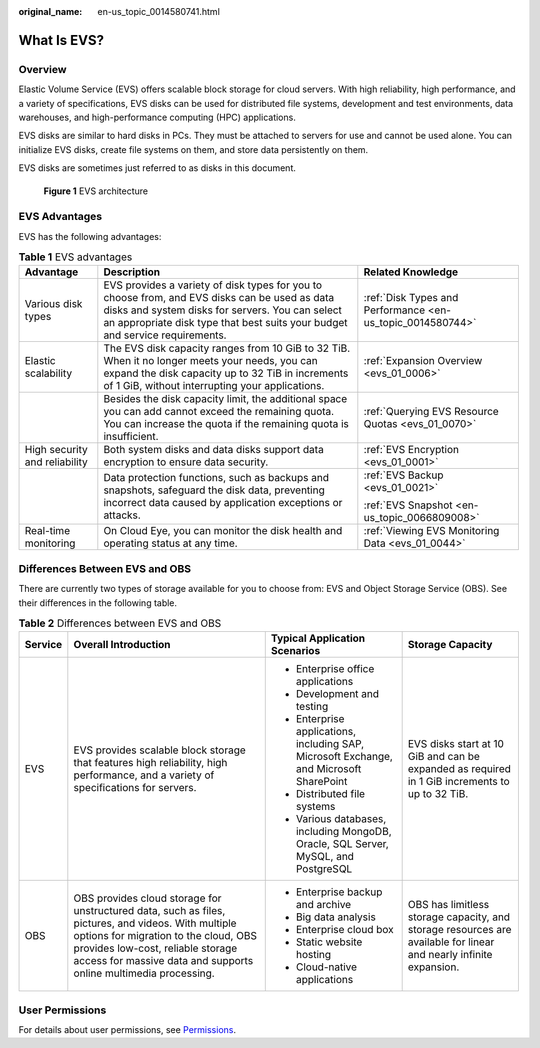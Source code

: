 :original_name: en-us_topic_0014580741.html

.. _en-us_topic_0014580741:

What Is EVS?
============

Overview
--------

Elastic Volume Service (EVS) offers scalable block storage for cloud servers. With high reliability, high performance, and a variety of specifications, EVS disks can be used for distributed file systems, development and test environments, data warehouses, and high-performance computing (HPC) applications.

EVS disks are similar to hard disks in PCs. They must be attached to servers for use and cannot be used alone. You can initialize EVS disks, create file systems on them, and store data persistently on them.

EVS disks are sometimes just referred to as disks in this document.


.. figure:: /_static/images/en-us_image_0000001224414093.png
   :alt: **Figure 1** EVS architecture

   **Figure 1** EVS architecture

EVS Advantages
--------------

EVS has the following advantages:

.. table:: **Table 1** EVS advantages

   +-------------------------------+----------------------------------------------------------------------------------------------------------------------------------------------------------------------------------------------------------------------------------+------------------------------------------------------------+
   | Advantage                     | Description                                                                                                                                                                                                                      | Related Knowledge                                          |
   +===============================+==================================================================================================================================================================================================================================+============================================================+
   | Various disk types            | EVS provides a variety of disk types for you to choose from, and EVS disks can be used as data disks and system disks for servers. You can select an appropriate disk type that best suits your budget and service requirements. | :ref:`Disk Types and Performance <en-us_topic_0014580744>` |
   +-------------------------------+----------------------------------------------------------------------------------------------------------------------------------------------------------------------------------------------------------------------------------+------------------------------------------------------------+
   | Elastic scalability           | The EVS disk capacity ranges from 10 GiB to 32 TiB. When it no longer meets your needs, you can expand the disk capacity up to 32 TiB in increments of 1 GiB, without interrupting your applications.                            | :ref:`Expansion Overview <evs_01_0006>`                    |
   +-------------------------------+----------------------------------------------------------------------------------------------------------------------------------------------------------------------------------------------------------------------------------+------------------------------------------------------------+
   |                               | Besides the disk capacity limit, the additional space you can add cannot exceed the remaining quota. You can increase the quota if the remaining quota is insufficient.                                                          | :ref:`Querying EVS Resource Quotas <evs_01_0070>`          |
   +-------------------------------+----------------------------------------------------------------------------------------------------------------------------------------------------------------------------------------------------------------------------------+------------------------------------------------------------+
   | High security and reliability | Both system disks and data disks support data encryption to ensure data security.                                                                                                                                                | :ref:`EVS Encryption <evs_01_0001>`                        |
   +-------------------------------+----------------------------------------------------------------------------------------------------------------------------------------------------------------------------------------------------------------------------------+------------------------------------------------------------+
   |                               | Data protection functions, such as backups and snapshots, safeguard the disk data, preventing incorrect data caused by application exceptions or attacks.                                                                        | :ref:`EVS Backup <evs_01_0021>`                            |
   |                               |                                                                                                                                                                                                                                  |                                                            |
   |                               |                                                                                                                                                                                                                                  | :ref:`EVS Snapshot <en-us_topic_0066809008>`               |
   +-------------------------------+----------------------------------------------------------------------------------------------------------------------------------------------------------------------------------------------------------------------------------+------------------------------------------------------------+
   | Real-time monitoring          | On Cloud Eye, you can monitor the disk health and operating status at any time.                                                                                                                                                  | :ref:`Viewing EVS Monitoring Data <evs_01_0044>`           |
   +-------------------------------+----------------------------------------------------------------------------------------------------------------------------------------------------------------------------------------------------------------------------------+------------------------------------------------------------+

Differences Between EVS and OBS
-------------------------------

There are currently two types of storage available for you to choose from: EVS and Object Storage Service (OBS). See their differences in the following table.

.. table:: **Table 2** Differences between EVS and OBS

   +-----------------+-----------------------------------------------------------------------------------------------------------------------------------------------------------------------------------------------------------------------------------------------------+-----------------------------------------------------------------------------------------+-------------------------------------------------------------------------------------------------------------------+
   | Service         | Overall Introduction                                                                                                                                                                                                                                | Typical Application Scenarios                                                           | Storage Capacity                                                                                                  |
   +=================+=====================================================================================================================================================================================================================================================+=========================================================================================+===================================================================================================================+
   | EVS             | EVS provides scalable block storage that features high reliability, high performance, and a variety of specifications for servers.                                                                                                                  | -  Enterprise office applications                                                       | EVS disks start at 10 GiB and can be expanded as required in 1 GiB increments to up to 32 TiB.                    |
   |                 |                                                                                                                                                                                                                                                     | -  Development and testing                                                              |                                                                                                                   |
   |                 |                                                                                                                                                                                                                                                     | -  Enterprise applications, including SAP, Microsoft Exchange, and Microsoft SharePoint |                                                                                                                   |
   |                 |                                                                                                                                                                                                                                                     | -  Distributed file systems                                                             |                                                                                                                   |
   |                 |                                                                                                                                                                                                                                                     | -  Various databases, including MongoDB, Oracle, SQL Server, MySQL, and PostgreSQL      |                                                                                                                   |
   +-----------------+-----------------------------------------------------------------------------------------------------------------------------------------------------------------------------------------------------------------------------------------------------+-----------------------------------------------------------------------------------------+-------------------------------------------------------------------------------------------------------------------+
   | OBS             | OBS provides cloud storage for unstructured data, such as files, pictures, and videos. With multiple options for migration to the cloud, OBS provides low-cost, reliable storage access for massive data and supports online multimedia processing. | -  Enterprise backup and archive                                                        | OBS has limitless storage capacity, and storage resources are available for linear and nearly infinite expansion. |
   |                 |                                                                                                                                                                                                                                                     | -  Big data analysis                                                                    |                                                                                                                   |
   |                 |                                                                                                                                                                                                                                                     | -  Enterprise cloud box                                                                 |                                                                                                                   |
   |                 |                                                                                                                                                                                                                                                     | -  Static website hosting                                                               |                                                                                                                   |
   |                 |                                                                                                                                                                                                                                                     | -  Cloud-native applications                                                            |                                                                                                                   |
   +-----------------+-----------------------------------------------------------------------------------------------------------------------------------------------------------------------------------------------------------------------------------------------------+-----------------------------------------------------------------------------------------+-------------------------------------------------------------------------------------------------------------------+

User Permissions
----------------

For details about user permissions, see `Permissions <https://docs.sc.otc.t-systems.com/en-us/permissions/index.html>`__.
